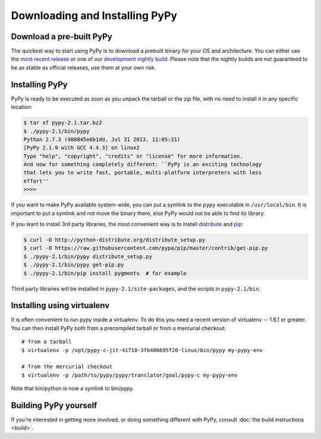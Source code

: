 Downloading and Installing PyPy
===============================

.. _prebuilt-pypy:

Download a pre-built PyPy
~~~~~~~~~~~~~~~~~~~~~~~~~

The quickest way to start using PyPy is to download a prebuilt binary for your
OS and architecture.  You can either use the `most recent release`_ or one of
our `development nightly build`_.  Please note that the nightly builds are not
guaranteed to be as stable as official releases, use them at your own risk.

.. _most recent release: http://pypy.org/download.html
.. _development nightly build: http://buildbot.pypy.org/nightly/trunk/


Installing PyPy
~~~~~~~~~~~~~~~

PyPy is ready to be executed as soon as you unpack the tarball or the zip
file, with no need to install it in any specific location:

.. code-block:: console

    $ tar xf pypy-2.1.tar.bz2
    $ ./pypy-2.1/bin/pypy
    Python 2.7.3 (480845e6b1dd, Jul 31 2013, 11:05:31)
    [PyPy 2.1.0 with GCC 4.4.3] on linux2
    Type "help", "copyright", "credits" or "license" for more information.
    And now for something completely different: ``PyPy is an exciting technology
    that lets you to write fast, portable, multi-platform interpreters with less
    effort''
    >>>>

If you want to make PyPy available system-wide, you can put a symlink to the
``pypy`` executable in ``/usr/local/bin``.  It is important to put a symlink
and not move the binary there, else PyPy would not be able to find its
library.

If you want to install 3rd party libraries, the most convenient way is to
install distribute_ and pip_:

.. code-block:: console

    $ curl -O http://python-distribute.org/distribute_setup.py
    $ curl -O https://raw.githubusercontent.com/pypa/pip/master/contrib/get-pip.py
    $ ./pypy-2.1/bin/pypy distribute_setup.py
    $ ./pypy-2.1/bin/pypy get-pip.py
    $ ./pypy-2.1/bin/pip install pygments  # for example

Third party libraries will be installed in ``pypy-2.1/site-packages``, and
the scripts in ``pypy-2.1/bin``.


Installing using virtualenv
~~~~~~~~~~~~~~~~~~~~~~~~~~~

It is often convenient to run pypy inside a virtualenv.  To do this
you need a recent version of virtualenv -- 1.6.1 or greater.  You can
then install PyPy both from a precompiled tarball or from a mercurial
checkout::

	# from a tarball
	$ virtualenv -p /opt/pypy-c-jit-41718-3fb486695f20-linux/bin/pypy my-pypy-env

	# from the mercurial checkout
	$ virtualenv -p /path/to/pypy/pypy/translator/goal/pypy-c my-pypy-env

Note that bin/python is now a symlink to bin/pypy.

.. _distribute: http://www.python-distribute.org/
.. _pip: http://pypi.python.org/pypi/pip


Building PyPy yourself
~~~~~~~~~~~~~~~~~~~~~~

If you're interested in getting more involved, or doing something different with
PyPy, consult :doc:`the build instructions <build>`.
